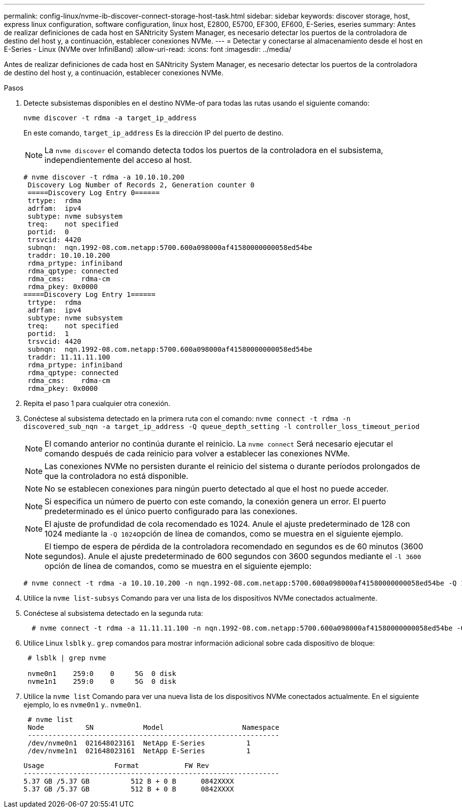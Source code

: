 ---
permalink: config-linux/nvme-ib-discover-connect-storage-host-task.html 
sidebar: sidebar 
keywords: discover storage, host, express linux configuration, software configuration, linux host, E2800, E5700, EF300, EF600, E-Series, eseries 
summary: Antes de realizar definiciones de cada host en SANtricity System Manager, es necesario detectar los puertos de la controladora de destino del host y, a continuación, establecer conexiones NVMe. 
---
= Detectar y conectarse al almacenamiento desde el host en E-Series - Linux (NVMe over InfiniBand)
:allow-uri-read: 
:icons: font
:imagesdir: ../media/


[role="lead"]
Antes de realizar definiciones de cada host en SANtricity System Manager, es necesario detectar los puertos de la controladora de destino del host y, a continuación, establecer conexiones NVMe.

.Pasos
. Detecte subsistemas disponibles en el destino NVMe-of para todas las rutas usando el siguiente comando:
+
[listing]
----
nvme discover -t rdma -a target_ip_address
----
+
En este comando, `target_ip_address` Es la dirección IP del puerto de destino.

+

NOTE: La `nvme discover` el comando detecta todos los puertos de la controladora en el subsistema, independientemente del acceso al host.

+
[listing]
----
# nvme discover -t rdma -a 10.10.10.200
 Discovery Log Number of Records 2, Generation counter 0
 =====Discovery Log Entry 0======
 trtype:  rdma
 adrfam:  ipv4
 subtype: nvme subsystem
 treq:    not specified
 portid:  0
 trsvcid: 4420
 subnqn:  nqn.1992-08.com.netapp:5700.600a098000af41580000000058ed54be
 traddr: 10.10.10.200
 rdma_prtype: infiniband
 rdma_qptype: connected
 rdma_cms:    rdma-cm
 rdma_pkey: 0x0000
=====Discovery Log Entry 1======
 trtype:  rdma
 adrfam:  ipv4
 subtype: nvme subsystem
 treq:    not specified
 portid:  1
 trsvcid: 4420
 subnqn:  nqn.1992-08.com.netapp:5700.600a098000af41580000000058ed54be
 traddr: 11.11.11.100
 rdma_prtype: infiniband
 rdma_qptype: connected
 rdma_cms:    rdma-cm
 rdma_pkey: 0x0000
----
. Repita el paso 1 para cualquier otra conexión.
. Conéctese al subsistema detectado en la primera ruta con el comando: `nvme connect -t rdma -n discovered_sub_nqn -a target_ip_address -Q queue_depth_setting -l controller_loss_timeout_period`
+

NOTE: El comando anterior no continúa durante el reinicio. La `nvme connect` Será necesario ejecutar el comando después de cada reinicio para volver a establecer las conexiones NVMe.

+

NOTE: Las conexiones NVMe no persisten durante el reinicio del sistema o durante períodos prolongados de que la controladora no está disponible.

+

NOTE: No se establecen conexiones para ningún puerto detectado al que el host no puede acceder.

+

NOTE: Si especifica un número de puerto con este comando, la conexión genera un error. El puerto predeterminado es el único puerto configurado para las conexiones.

+

NOTE: El ajuste de profundidad de cola recomendado es 1024. Anule el ajuste predeterminado de 128 con 1024 mediante la ``-Q 1024``opción de línea de comandos, como se muestra en el siguiente ejemplo.

+

NOTE: El tiempo de espera de pérdida de la controladora recomendado en segundos es de 60 minutos (3600 segundos). Anule el ajuste predeterminado de 600 segundos con 3600 segundos mediante el `-l 3600` opción de línea de comandos, como se muestra en el siguiente ejemplo:

+
[listing]
----
# nvme connect -t rdma -a 10.10.10.200 -n nqn.1992-08.com.netapp:5700.600a098000af41580000000058ed54be -Q 1024 -l 3600
----
. Utilice la `nvme list-subsys` Comando para ver una lista de los dispositivos NVMe conectados actualmente.
. Conéctese al subsistema detectado en la segunda ruta:
+
[listing]
----
  # nvme connect -t rdma -a 11.11.11.100 -n nqn.1992-08.com.netapp:5700.600a098000af41580000000058ed54be -Q 1024 -l 3600
----
. Utilice Linux `lsblk` y.. `grep` comandos para mostrar información adicional sobre cada dispositivo de bloque:
+
[listing]
----
 # lsblk | grep nvme

 nvme0n1    259:0    0     5G  0 disk
 nvme1n1    259:0    0     5G  0 disk
----
. Utilice la `nvme list` Comando para ver una nueva lista de los dispositivos NVMe conectados actualmente. En el siguiente ejemplo, lo es `nvme0n1` y.. `nvme0n1`.
+
[listing]
----
 # nvme list
 Node          SN            Model                   Namespace
 -------------------------------------------------------------
 /dev/nvme0n1  021648023161  NetApp E-Series          1
 /dev/nvme1n1  021648023161  NetApp E-Series          1
----
+
[listing]
----
Usage                 Format           FW Rev
--------------------------------------------------------------
5.37 GB /5.37 GB          512 B + 0 B      0842XXXX
5.37 GB /5.37 GB          512 B + 0 B      0842XXXX
----

